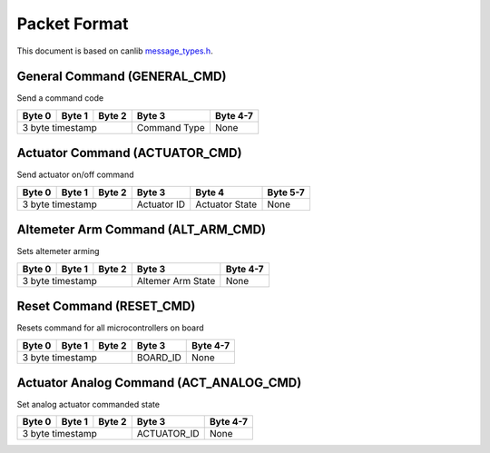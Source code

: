 Packet Format
=============

This document is based on canlib `message_types.h <https://github.com/waterloo-rocketry/canlib/blob/master/message_types.h>`_.

General Command (GENERAL_CMD)
-----------------------------
Send a command code

+--------+--------+--------+--------------+----------+
| Byte 0 | Byte 1 | Byte 2 | Byte 3       | Byte 4-7 |
+========+========+========+==============+==========+
| 3 byte timestamp         | Command Type | None     |
+--------------------------+--------------+----------+

Actuator Command (ACTUATOR_CMD)
-------------------------------
Send actuator on/off command

+--------+--------+--------+--------------+----------------+----------+
| Byte 0 | Byte 1 | Byte 2 | Byte 3       | Byte 4         | Byte 5-7 |
+========+========+========+==============+================+==========+
| 3 byte timestamp         | Actuator ID  | Actuator State | None     |
+--------------------------+--------------+----------------+----------+

Altemeter Arm Command (ALT_ARM_CMD)
-----------------------------------
Sets altemeter arming

+--------+--------+--------+-------------------+----------+
| Byte 0 | Byte 1 | Byte 2 | Byte 3            | Byte 4-7 |
+========+========+========+===================+==========+
| 3 byte timestamp         | Altemer Arm State | None     |
+--------------------------+-------------------+----------+

Reset Command (RESET_CMD)
-------------------------
Resets command for all microcontrollers on board

+--------+--------+--------+----------+----------+
| Byte 0 | Byte 1 | Byte 2 | Byte 3   | Byte 4-7 |
+========+========+========+==========+==========+
| 3 byte timestamp         | BOARD_ID | None     |
+--------------------------+----------+----------+

Actuator Analog Command (ACT_ANALOG_CMD)
----------------------------------------
Set analog actuator commanded state

+--------+--------+--------+-------------+----------+
| Byte 0 | Byte 1 | Byte 2 | Byte 3      | Byte 4-7 |
+========+========+========+=============+==========+
| 3 byte timestamp         | ACTUATOR_ID | None     |
+--------------------------+-------------+----------+



